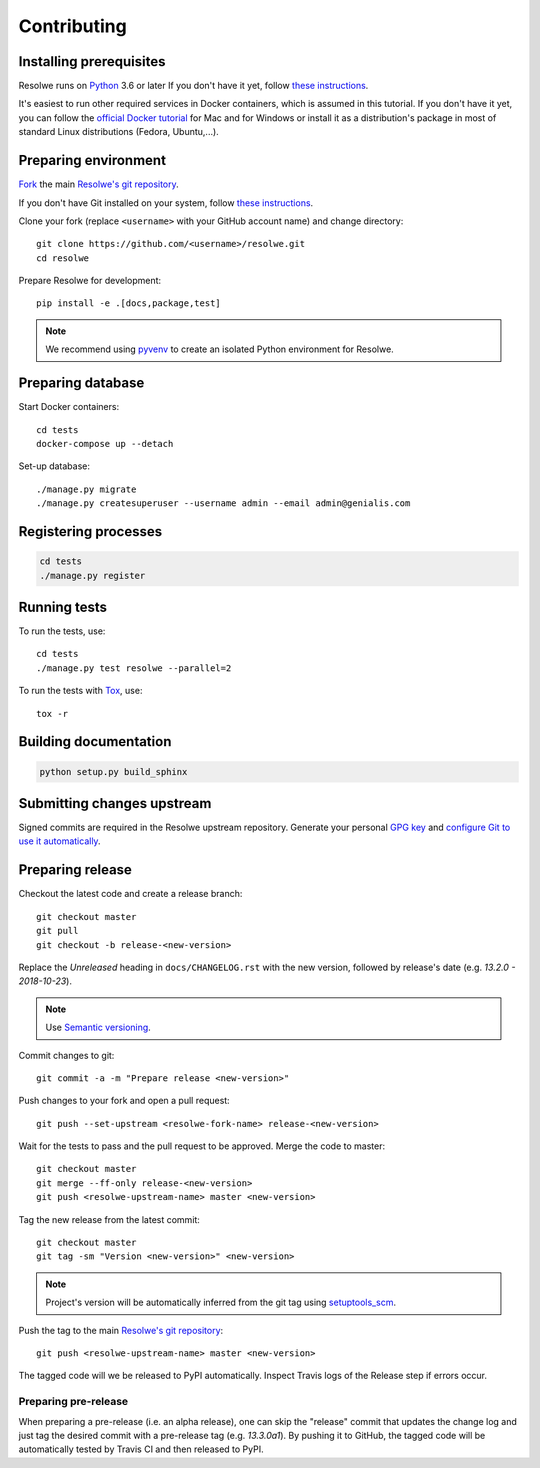 ============
Contributing
============

Installing prerequisites
========================

Resolwe runs on Python_ 3.6 or later If you don't have it yet, follow `these
instructions <https://docs.python.org/3/using/index.html>`__.

It's easiest to run other required services in Docker containers, which is
assumed in this tutorial. If you don't have it yet, you can follow the
`official Docker tutorial`_ for Mac and for Windows or install it as a
distribution's package in most of standard Linux distributions (Fedora,
Ubuntu,...).

.. _Python: https://www.python.org/
.. _official Docker tutorial: https://docs.docker.com/get-started/

Preparing environment
=====================

`Fork <https://help.github.com/articles/fork-a-repo>`__ the main
`Resolwe's git repository`_.

If you don't have Git installed on your system, follow `these
instructions <http://git-scm.com/book/en/v2/Getting-Started-Installing-Git>`__.

Clone your fork (replace ``<username>`` with your GitHub account name) and
change directory::

    git clone https://github.com/<username>/resolwe.git
    cd resolwe

Prepare Resolwe for development::

    pip install -e .[docs,package,test]

.. note::

    We recommend using `pyvenv <http://docs.python.org/3/library/venv.html>`_
    to create an isolated Python environment for Resolwe.

.. _Resolwe's git repository: https://github.com/genialis/resolwe

Preparing database
==================

Start Docker containers::

    cd tests
    docker-compose up --detach

Set-up database::

    ./manage.py migrate
    ./manage.py createsuperuser --username admin --email admin@genialis.com

Registering processes
=====================

.. code-block:: none

    cd tests
    ./manage.py register

Running tests
=============

To run the tests, use::

    cd tests
    ./manage.py test resolwe --parallel=2

To run the tests with Tox_, use::

    tox -r

.. _Tox: http://tox.testrun.org/

Building documentation
======================

.. code-block:: none

    python setup.py build_sphinx

Submitting changes upstream
===========================

Signed commits are required in the Resolwe upstream repository. Generate your
personal `GPG key`_ and `configure Git to use it automatically`_.

.. _GPG key: https://www.gnupg.org/
.. _configure Git to use it automatically: https://git-scm.com/book/en/v2/Git-Tools-Signing-Your-Work

Preparing release
=================

Checkout the latest code and create a release branch::

    git checkout master
    git pull
    git checkout -b release-<new-version>

Replace the *Unreleased* heading in ``docs/CHANGELOG.rst`` with the new
version, followed by release's date (e.g. *13.2.0 - 2018-10-23*).

.. note::

    Use `Semantic versioning`_.

Commit changes to git::

    git commit -a -m "Prepare release <new-version>"

Push changes to your fork and open a pull request::

    git push --set-upstream <resolwe-fork-name> release-<new-version>

Wait for the tests to pass and the pull request to be approved. Merge the code
to master::

    git checkout master
    git merge --ff-only release-<new-version>
    git push <resolwe-upstream-name> master <new-version>

Tag the new release from the latest commit::

    git checkout master
    git tag -sm "Version <new-version>" <new-version>

.. note::

    Project's version will be automatically inferred from the git tag using
    `setuptools_scm`_.

Push the tag to the main `Resolwe's git repository`_::

    git push <resolwe-upstream-name> master <new-version>

The tagged code will we be released to PyPI automatically. Inspect Travis logs
of the Release step if errors occur.

Preparing pre-release
---------------------

When preparing a pre-release (i.e. an alpha release), one can skip the
"release" commit that updates the change log and just tag the desired commit
with a pre-release tag (e.g. *13.3.0a1*). By pushing it to GitHub, the tagged
code will be automatically tested by Travis CI and then released to PyPI.

.. _Semantic versioning: https://packaging.python.org/en/latest/distributing/#semantic-versioning-preferred
.. _setuptools_scm: https://github.com/pypa/setuptools_scm/
